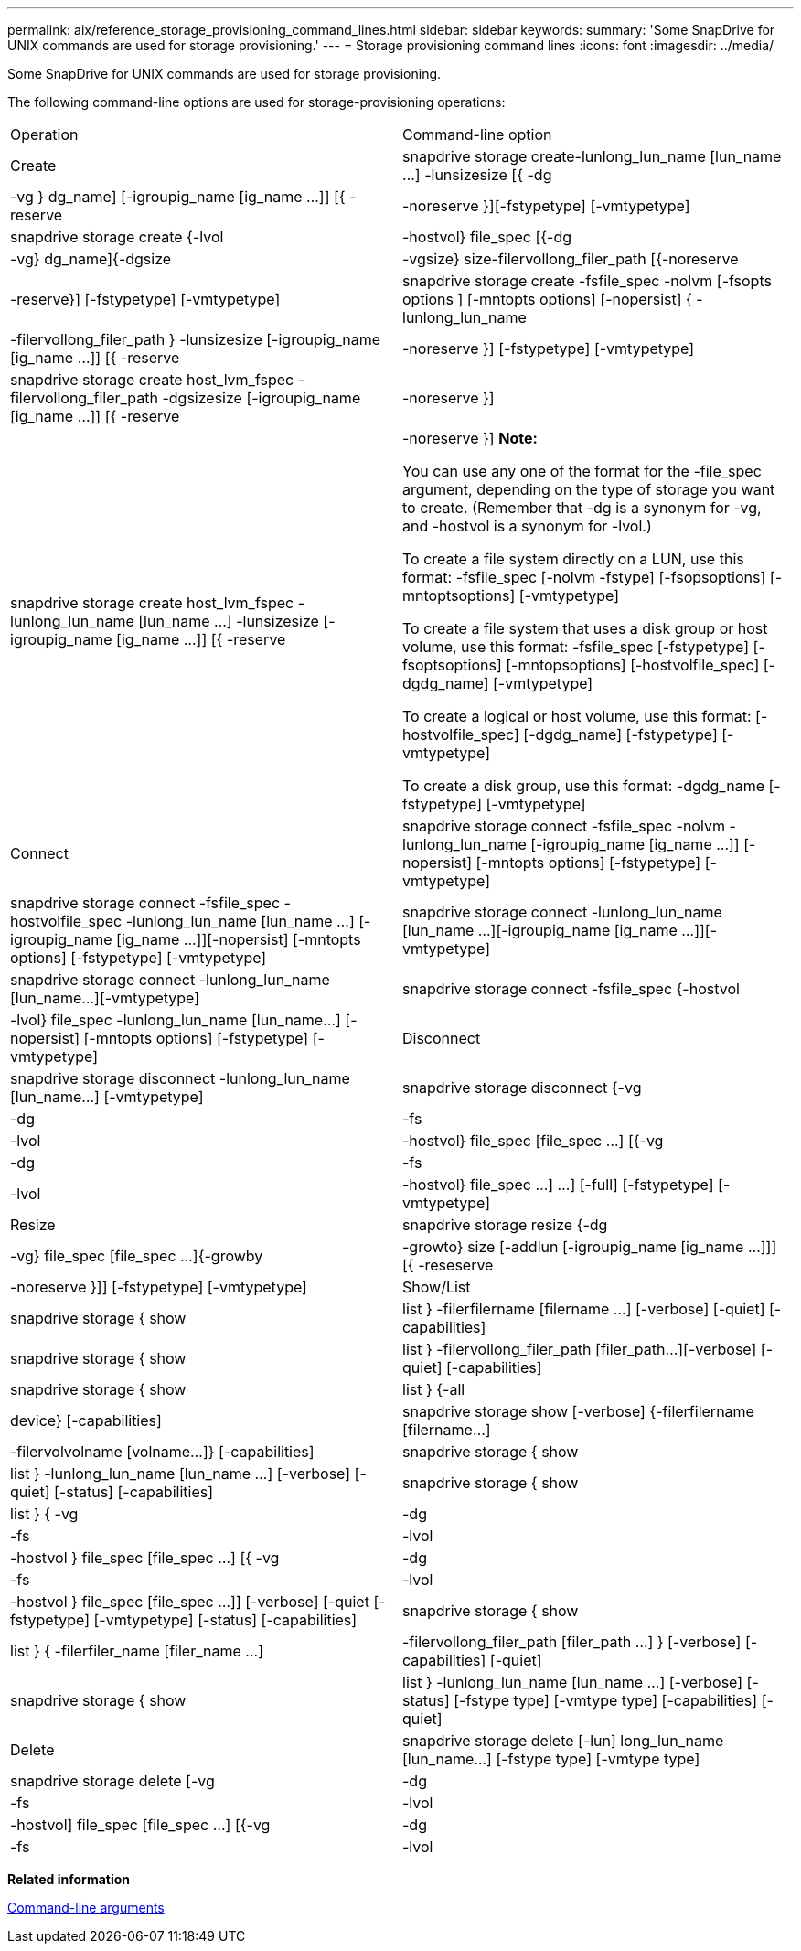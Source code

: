 ---
permalink: aix/reference_storage_provisioning_command_lines.html
sidebar: sidebar
keywords: 
summary: 'Some SnapDrive for UNIX commands are used for storage provisioning.'
---
= Storage provisioning command lines
:icons: font
:imagesdir: ../media/

[.lead]
Some SnapDrive for UNIX commands are used for storage provisioning.

The following command-line options are used for storage-provisioning operations:

|===
| Operation| Command-line option
a|
Create
a|
snapdrive storage create-lunlong_lun_name [lun_name ...] -lunsizesize [{ -dg | -vg } dg_name] [-igroupig_name [ig_name ...]] [{ -reserve | -noreserve }][-fstypetype] [-vmtypetype]
a|
snapdrive storage create {-lvol | -hostvol} file_spec [{-dg | -vg} dg_name]{-dgsize | -vgsize} size-filervollong_filer_path [{-noreserve | -reserve}] [-fstypetype] [-vmtypetype]
a|
snapdrive storage create -fsfile_spec -nolvm [-fsopts options ] [-mntopts options] [-nopersist] { -lunlong_lun_name | -filervollong_filer_path } -lunsizesize [-igroupig_name [ig_name ...]] [{ -reserve | -noreserve }] [-fstypetype] [-vmtypetype]
a|
snapdrive storage create host_lvm_fspec -filervollong_filer_path -dgsizesize [-igroupig_name [ig_name ...]] [{ -reserve | -noreserve }]
a|
snapdrive storage create host_lvm_fspec -lunlong_lun_name [lun_name ...] -lunsizesize [-igroupig_name [ig_name ...]] [{ -reserve | -noreserve }] *Note:*

You can use any one of the format for the -file_spec argument, depending on the type of storage you want to create. (Remember that -dg is a synonym for -vg, and -hostvol is a synonym for -lvol.)

To create a file system directly on a LUN, use this format: -fsfile_spec [-nolvm -fstype] [-fsopsoptions] [-mntoptsoptions] [-vmtypetype]

To create a file system that uses a disk group or host volume, use this format: -fsfile_spec [-fstypetype] [-fsoptsoptions] [-mntopsoptions] [-hostvolfile_spec] [-dgdg_name] [-vmtypetype]

To create a logical or host volume, use this format: [-hostvolfile_spec] [-dgdg_name] [-fstypetype] [-vmtypetype]

To create a disk group, use this format: -dgdg_name [-fstypetype] [-vmtypetype]

a|
Connect
a|
snapdrive storage connect -fsfile_spec -nolvm -lunlong_lun_name [-igroupig_name [ig_name ...]] [-nopersist] [-mntopts options] [-fstypetype] [-vmtypetype]
a|
snapdrive storage connect -fsfile_spec -hostvolfile_spec -lunlong_lun_name [lun_name ...] [-igroupig_name [ig_name ...]][-nopersist] [-mntopts options] [-fstypetype] [-vmtypetype]
a|
snapdrive storage connect -lunlong_lun_name [lun_name ...][-igroupig_name [ig_name ...]][-vmtypetype]
a|
snapdrive storage connect -lunlong_lun_name [lun_name...][-vmtypetype]
a|
snapdrive storage connect -fsfile_spec {-hostvol | -lvol} file_spec -lunlong_lun_name [lun_name...] [-nopersist] [-mntopts options] [-fstypetype] [-vmtypetype]
a|
Disconnect
a|
snapdrive storage disconnect -lunlong_lun_name [lun_name...] [-vmtypetype]
a|
snapdrive storage disconnect {-vg | -dg | -fs | -lvol | -hostvol} file_spec [file_spec ...] [{-vg | -dg | -fs | -lvol | -hostvol} file_spec ...] ...] [-full] [-fstypetype] [-vmtypetype]
a|
Resize
a|
snapdrive storage resize {-dg | -vg} file_spec [file_spec ...]{-growby | -growto} size [-addlun [-igroupig_name [ig_name ...]]] [{ -reseserve | -noreserve }]] [-fstypetype] [-vmtypetype]
a|
Show/List
a|
snapdrive storage { show | list } -filerfilername [filername ...] [-verbose] [-quiet] [-capabilities]
a|
snapdrive storage { show | list } -filervollong_filer_path [filer_path...][-verbose] [-quiet] [-capabilities]
a|
snapdrive storage { show | list } {-all | device} [-capabilities]
a|
snapdrive storage show [-verbose] {-filerfilername [filername...] | -filervolvolname [volname...]} [-capabilities]
a|
snapdrive storage { show| list } -lunlong_lun_name [lun_name ...] [-verbose] [-quiet] [-status] [-capabilities]
a|
snapdrive storage { show | list } { -vg | -dg | -fs | -lvol |-hostvol } file_spec [file_spec ...] [{ -vg | -dg | -fs | -lvol | -hostvol } file_spec [file_spec ...]] [-verbose] [-quiet [-fstypetype] [-vmtypetype] [-status] [-capabilities]
a|
snapdrive storage { show | list } { -filerfiler_name [filer_name ...] | -filervollong_filer_path [filer_path ...] } [-verbose] [-capabilities] [-quiet]
a|
snapdrive storage { show | list } -lunlong_lun_name [lun_name ...] [-verbose] [-status] [-fstype type] [-vmtype type] [-capabilities] [-quiet]

a|
Delete
a|
snapdrive storage delete [-lun] long_lun_name [lun_name...] [-fstype type] [-vmtype type]
a|
snapdrive storage delete [-vg | -dg | -fs | -lvol | -hostvol] file_spec [file_spec ...] [{-vg | -dg | -fs | -lvol | -hostvol} file_spec [file_spec ...] ...] [-full] ] [-fstype type] [-vmtype type]
|===
*Related information*

xref:reference_command_line_arguments.adoc[Command-line arguments]
